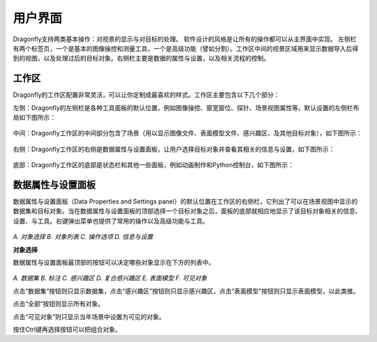 
用户界面
-----------------------

Dragonfly支持两类基本操作：对视景的显示与对目标的处理。 软件设计的风格是让所有的操作都可以从主界面中实现。 左侧栏有两个标签页，一个是基本的图像操控和测量工具，一个是高级功能（譬如分割）。工作区中间的视景区域用来显示数据导入后得到的视图，以及处理过后的目标对象。右侧栏主要是数据的属性与设置，以及相关流程的控制。

工作区
~~~~~~~~~~~~~~~~
Dragonfly的工作区配置非常灵活，可以让你定制成最喜欢的样式。工作区主要包含以下几个部分：

左侧：Dragonfly的左侧栏是各种工具面板的默认位置，例如图像操控、窗宽窗位、探针、场景视图属性等。默认设置的左侧栏布局如下图所示：

.. figure:: Images/Interface/ApplicationWindow_Left.png

中间：Dragonfly工作区的中间部分包含了场景（用以显示图像文件、表面模型文件、感兴趣区、及其他目标对象），如下图所示：

.. figure:: Images/Interface/ApplicationWindow_Middle.png

右侧：Dragonfly工作区的右侧是数据属性与设置面板，让用户选择目标对象并查看其相关的信息与设置，如下图所示：

.. figure:: Images/Interface/ApplicationWindow_Right.png

底部：Dragonfly工作区的底部是状态栏和其他一些面板，例如动画制作和Python控制台，如下图所示：

.. figure:: Images/Interface/ApplicationWindow_Bottom.png


数据属性与设置面板
~~~~~~~~~~~~~~~~~~~~~~~

数据属性与设置面板（Data Properties and Settings panel）的默认位置在工作区的右侧栏，它列出了可以在场景视图中显示的数据集和目标对象。当在数据属性与设置面板的顶部选择一个目标对象之后，面板的底部就相应地显示了该目标对象相关的信息、设置、与工具。右键弹出菜单也提供了常用的操作以及高级功能与工具。

.. figure:: Images/Interface/DatasetPropertiesAndSettingsPanel.png

*A. 对象选择 B. 对象列表 C. 操作选项 D. 信息与设置*

**对象选择**

数据属性与设置面板最顶部的按钮可以决定哪些对象显示在下方的列表中。

.. figure:: Images/Interface/Filters.png

*A. 数据集 B. 标注 C. 感兴趣区 D. 复合感兴趣区 E. 表面模型 F. 可见对象*

点击“数据集”按钮则只显示数据集，点击“感兴趣区”按钮则只显示感兴趣区，点击“表面模型”按钮则只显示表面模型，以此类推。

点击“全部”按钮则显示所有对象。

点击“可见对象”则只显示当年场景中设置为可见的对象。

按住Ctrl键再选择按钮可以把组合对象。
